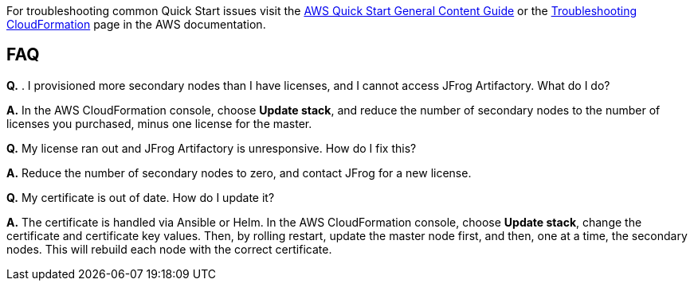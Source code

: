 //Add any unique troubleshooting steps here.

For troubleshooting common Quick Start issues visit the http://general-content-file[AWS Quick Start General Content Guide] or the https://docs.aws.amazon.com/AWSCloudFormation/latest/UserGuide/troubleshooting.html[Troubleshooting CloudFormation] page in the AWS documentation.

== FAQ

*Q.* . I provisioned more secondary nodes than I have licenses, and I cannot access
JFrog Artifactory. What do I do?

*A.* In the AWS CloudFormation console, choose **Update stack**, and reduce the number of
secondary nodes to the number of licenses you purchased, minus one license for the master.

*Q.* My license ran out and JFrog Artifactory is unresponsive. How do I fix this?

*A.* Reduce the number of secondary nodes to zero, and contact JFrog for a new license.

*Q.* My certificate is out of date. How do I update it?

*A.* The certificate is handled via Ansible or Helm. In the AWS CloudFormation console,
choose **Update stack**, change the certificate and certificate key values. Then, by rolling
restart, update the master node first, and then, one at a time, the secondary nodes. This will
rebuild each node with the correct certificate.